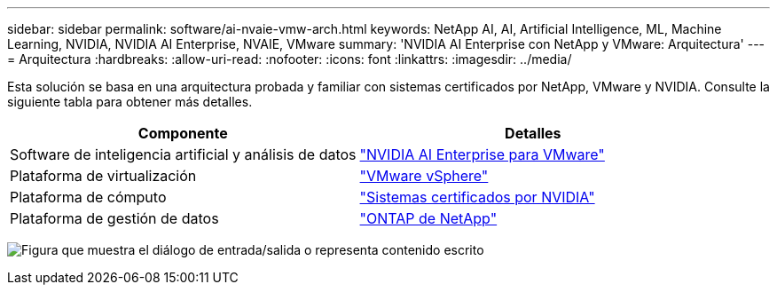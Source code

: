 ---
sidebar: sidebar 
permalink: software/ai-nvaie-vmw-arch.html 
keywords: NetApp AI, AI, Artificial Intelligence, ML, Machine Learning, NVIDIA, NVIDIA AI Enterprise, NVAIE, VMware 
summary: 'NVIDIA AI Enterprise con NetApp y VMware: Arquitectura' 
---
= Arquitectura
:hardbreaks:
:allow-uri-read: 
:nofooter: 
:icons: font
:linkattrs: 
:imagesdir: ../media/


[role="lead"]
Esta solución se basa en una arquitectura probada y familiar con sistemas certificados por NetApp, VMware y NVIDIA.  Consulte la siguiente tabla para obtener más detalles.

|===
| Componente | Detalles 


| Software de inteligencia artificial y análisis de datos | link:https://www.nvidia.com/en-us/data-center/products/ai-enterprise/vmware/["NVIDIA AI Enterprise para VMware"] 


| Plataforma de virtualización | link:https://www.vmware.com/products/vsphere.html["VMware vSphere"] 


| Plataforma de cómputo | link:https://www.nvidia.com/en-us/data-center/products/certified-systems/["Sistemas certificados por NVIDIA"] 


| Plataforma de gestión de datos | link:https://www.netapp.com/data-management/ontap-data-management-software/["ONTAP de NetApp"] 
|===
image:nvaie-002.png["Figura que muestra el diálogo de entrada/salida o representa contenido escrito"]
